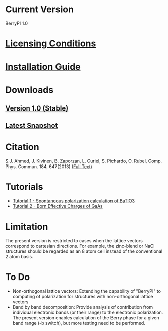 * Current Version
BerryPI 1.0
* [[https://github.com/spichardo/BerryPI/blob/master/licencing.txt][Licensing Conditions]]
* [[https://github.com/spichardo/BerryPI/blob/master/Installation][Installation Guide]]
* Downloads
** [[https://github.com/spichardo/BerryPI/archive/v1.0.zip][Version 1.0 (Stable)]]
** [[https://github.com/spichardo/BerryPI/archive/master.tar.gz][Latest Snapshot]]
* Citation
        S.J. Ahmed, J. Kivinen, B. Zaporzan, L. Curiel, S. Pichardo, O. Rubel, Comp. Phys. Commun. 184, 647(2013) ([[http://www.sciencedirect.com/science/article/pii/S0010465512003712?v=s5][Full Text]])

* Tutorials
- [[https://github.com/spichardo/BerryPI/tree/master/tutorials/tutorial1][Tutorial 1 - Spontaneous polarization calculation of BaTiO3]]
- [[https://github.com/spichardo/BerryPI/tree/master/tutorials/tutorial2][Tutorial 2 - Born Effective Charges of GaAs]]

* Limitation
The present version is restricted to cases when the lattice vectors correspond to cartesian directions. For example, the zinc-blend or NaCl structures should be regarded as an 8 atom cell instead of the conventional 2 atom basis.

* To Do
- Non-orthogonal lattice vectors: Extending the capability of "BerryPI" to computing of polarization for structures with non-orthogonal lattice vectors
- Band by band decomposition: Provide analysis of contribution from individual electronic bands (or their range) to the electronic polarization. The present version enables calculation of the Berry phase for a given band range (-b switch), but more testing need to be performed.
